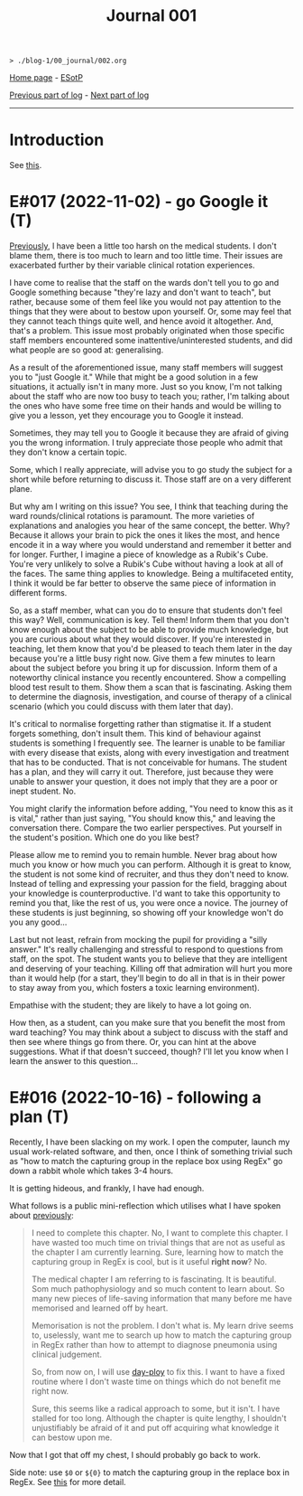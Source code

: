 #+TITLE: Journal 001

#+BEGIN_EXPORT html
<pre>
<code>> ./blog-1/00_journal/002.org</code>
</pre>
#+END_EXPORT

[[https://hnvy.github.io/blog-1/][Home page]] - [[https://github.com/hnvy/blog-1/edit/main/src/00_journal/002.org][ESotP]]

[[file:./001.org][Previous part of log]] - [[file:./journal_3_logs.org][Next part of log]]

-----

* Introduction
:PROPERTIES:
:CUSTOM_ID: intro
:END:
See [[https://hnvy.github.io/about.html#journal][this]].

* E#017 (2022-11-02) - go Google it (T)
:PROPERTIES:
:CUSTOM_ID: org3d75859
:END:

[[file:./001.org::#org1487799][Previously]], I have been a little too harsh on the medical students. I don't blame them, there is too much to learn and too little time. Their issues are exacerbated further by their variable clinical rotation experiences.

I have come to realise that the staff on the wards don't tell you to go and Google something because "they're lazy and don't want to teach", but rather, because some of them feel like you would not pay attention to the things that they were about to bestow upon yourself. Or, some may feel that they cannot teach things quite well, and hence avoid it altogether. And, that's a problem. This issue most probably originated when those specific staff members encountered some inattentive/uninterested students, and did what people are so good at: generalising.

As a result of the aforementioned issue, many staff members will suggest you to "just Google it." While that might be a good solution in a few situations, it actually isn't in many more. Just so you know, I'm not talking about the staff who are now too busy to teach you; rather, I'm talking about the ones who have some free time on their hands and would be willing to give you a lesson, yet they encourage you to Google it instead.

Sometimes, they may tell you to Google it because they are afraid of giving you the wrong information. I truly appreciate those people who admit that they don't know a certain topic.

Some, which I really appreciate, will advise you to go study the subject for a short while before returning to discuss it. Those staff are on a very different plane.

But why am I writing on this issue? You see, I think that teaching during the ward rounds/clinical rotations is paramount. The more varieties of explanations and analogies you hear of the same concept, the better. Why? Because it allows your brain to pick the ones it likes the most, and hence encode it in a way where you would understand and remember it better and for longer. Further, I imagine a piece of knowledge as a Rubik's Cube. You're very unlikely to solve a Rubik's Cube without having a look at all of the faces. The same thing applies to knowledge. Being a multifaceted entity, I think it would be far better to observe the same piece of information in different forms.

So, as a staff member, what can you do to ensure that students don't feel this way? Well, communication is key. Tell them! Inform them that you don't know enough about the subject to be able to provide much knowledge, but you are curious about what they would discover. If you're interested in teaching, let them know that you'd be pleased to teach them later in the day because you're a little busy right now. Give them a few minutes to learn about the subject before you bring it up for discussion. Inform them of a noteworthy clinical instance you recently encountered. Show a compelling blood test result to them. Show them a scan that is fascinating. Asking them to determine the diagnosis, investigation, and course of therapy of a clinical scenario (which you could discuss with them later that day).

It's critical to normalise forgetting rather than stigmatise it. If a student forgets something, don't insult them. This kind of behaviour against students is something I frequently see. The learner is unable to be familiar with every disease that exists, along with every investigation and treatment that has to be conducted. That is not conceivable for humans. The student has a plan, and they will carry it out. Therefore, just because they were unable to answer your question, it does not imply that they are a poor or inept student. No.

You might clarify the information before adding, "You need to know this as it is vital," rather than just saying, "You should know this," and leaving the conversation there. Compare the two earlier perspectives. Put yourself in the student's position. Which one do you like best?

Please allow me to remind you to remain humble. Never brag about how much you know or how much you can perform. Although it is great to know, the student is not some kind of recruiter, and thus they don't need to know. Instead of telling and expressing your passion for the field, bragging about your knowledge is counterproductive. I'd want to take this opportunity to remind you that, like the rest of us, you were once a novice. The journey of these students is just beginning, so showing off your knowledge won't do you any good...

Last but not least, refrain from mocking the pupil for providing a "silly answer." It's really challenging and stressful to respond to questions from staff, on the spot. The student wants you to believe that they are intelligent and deserving of your teaching. Killing off that admiration will hurt you more than it would help (for a start, they'll begin to do all in that is in their power to stay away from you, which fosters a toxic learning environment).

Empathise with the student; they are likely to have a lot going on.

How then, as a student, can you make sure that you benefit the most from ward teaching? You may think about a subject to discuss with the staff and then see where things go from there. Or, you can hint at the above suggestions. What if that doesn't succeed, though? I'll let you know when I learn the answer to this question...

* E#016 (2022-10-16) - following a plan (T)
:PROPERTIES:
:CUSTOM_ID: org41073c5
:END:

Recently, I have been slacking on my work. I open the computer, launch my usual work-related software, and then, once I think of something trivial such as "how to match the capturing group in the replace box using RegEx" go down a rabbit whole which takes 3-4 hours.

It is getting hideous, and frankly, I have had enough.

What follows is a public mini-reflection which utilises what I have spoken about [[file:/001.org#org474cc6c][previously]]:

#+BEGIN_QUOTE
I need to complete this chapter. No, I want to complete this chapter. I have wasted too much time on trivial things that are not as useful as the chapter I am currently learning. Sure, learning how to match the capturing group in RegEx is cool, but is it useful *right now*? No.

The medical chapter I am referring to is fascinating. It is beautiful. Som much pathophysiology and so much content to learn about. So many new pieces of life-saving information that many before me have memorised and learned off by heart.

Memorisation is not the problem. I don't what is. My learn drive seems to, uselessly, want me to search up how to match the capturing group in RegEx rather than how to attempt to diagnose pneumonia using clinical judgement.

So, from now on, I will use [[https://github.com/hnvy/day-ploy][day-ploy]] to fix this. I want to have a fixed routine where I don't waste time on things which do not benefit me right now.

Sure, this seems like a radical approach to some, but it isn't. I have stalled for too long. Although the chapter is quite lengthy, I shouldn't unjustifiably be afraid of it and put off acquiring what knowledge it can bestow upon me.
#+END_QUOTE

Now that I got that off my chest, I should probably go back to work.

Side note: use ~$0~ or ~${0}~ to match the capturing group in the replace box in RegEx. See [[https://www.regular-expressions.info/replacebackref.html][this]] for more detail.
